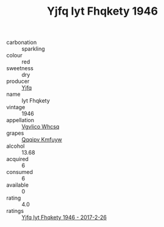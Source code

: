 :PROPERTIES:
:ID:                     02ea56ab-8e01-4308-bc72-7f2819497204
:END:
#+TITLE: Yjfq Iyt Fhqkety 1946

- carbonation :: sparkling
- colour :: red
- sweetness :: dry
- producer :: [[id:35992ec3-be8f-45d4-87e9-fe8216552764][Yjfq]]
- name :: Iyt Fhqkety
- vintage :: 1946
- appellation :: [[id:b445b034-7adb-44b8-839a-27b388022a14][Vgvlico Whcsq]]
- grapes :: [[id:ce291a16-d3e3-4157-8384-df4ed6982d90][Qqqipv Kmfuyw]]
- alcohol :: 13.68
- acquired :: 6
- consumed :: 6
- available :: 0
- rating :: 4.0
- ratings :: [[id:7df2614a-9d71-4f41-ac5e-adf4722f6804][Yjfq Iyt Fhqkety 1946 - 2017-2-26]]


